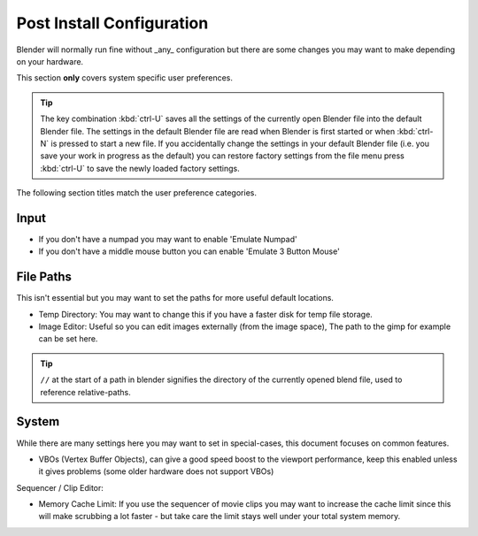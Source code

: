 
Post Install Configuration
**************************

Blender will normally run fine without _any_ configuration but there are some changes you may
want to make depending on your hardware.

This section **only** covers system specific user preferences.


.. tip::

   The key combination :kbd:`ctrl-U` saves all the settings of the
   currently open Blender file into the default Blender file.
   The settings in the default Blender file are read when Blender is first started or when :kbd:`ctrl-N`
   is pressed to start a new file. If you accidentally change the settings in your default Blender file
   (i.e. you save your work in progress as the default)
   you can restore factory settings from the file menu press :kbd:`ctrl-U` to save the newly loaded factory settings.


The following section titles match the user preference categories.


Input
=====

- If you don't have a numpad you may want to enable 'Emulate Numpad'
- If you don't have a middle mouse button you can enable 'Emulate 3 Button Mouse'


File Paths
==========

This isn't essential but you may want to set the paths for more useful default locations.


- Temp Directory: You may want to change this if you have a faster disk for temp file storage.
- Image Editor: Useful so you can edit images externally (from the image space), The path to the gimp for example can be set here.


.. tip::

   ``//`` at the start of a path in blender signifies the directory of the currently opened blend file,
   used to reference relative-paths.


System
======

While there are many settings here you may want to set in special-cases,
this document focuses on common features.


- VBOs (Vertex Buffer Objects), can give a good speed boost to the viewport performance, keep this enabled unless it gives problems (some older hardware does not support VBOs)

Sequencer / Clip Editor:

- Memory Cache Limit: If you use the sequencer of movie clips you may want to increase the cache limit since this will make scrubbing a lot faster - but take care the limit stays well under your total system memory.


